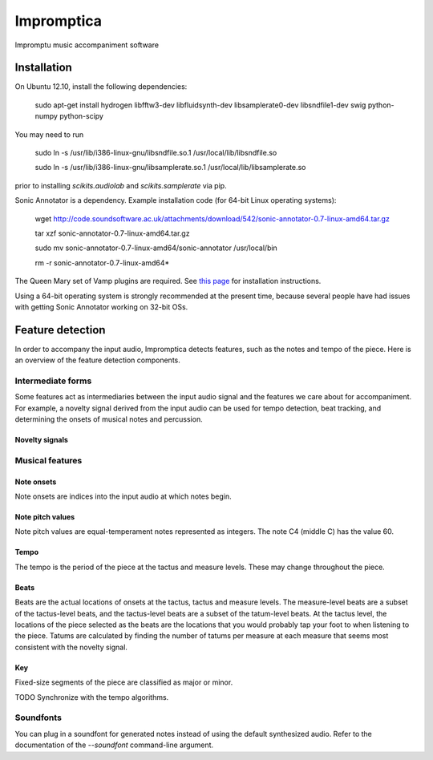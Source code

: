 ===========
Impromptica
===========

Impromptu music accompaniment software

Installation
============

On Ubuntu 12.10, install the following dependencies:

    sudo apt-get install hydrogen libfftw3-dev libfluidsynth-dev libsamplerate0-dev libsndfile1-dev swig python-numpy python-scipy

You may need to run

    sudo ln -s /usr/lib/i386-linux-gnu/libsndfile.so.1 /usr/local/lib/libsndfile.so

    sudo ln -s /usr/lib/i386-linux-gnu/libsamplerate.so.1 /usr/local/lib/libsamplerate.so

prior to installing `scikits.audiolab` and `scikits.samplerate` via pip.

Sonic Annotator is a dependency. Example installation code (for 64-bit Linux operating systems):

    wget http://code.soundsoftware.ac.uk/attachments/download/542/sonic-annotator-0.7-linux-amd64.tar.gz

    tar xzf sonic-annotator-0.7-linux-amd64.tar.gz

    sudo mv sonic-annotator-0.7-linux-amd64/sonic-annotator /usr/local/bin

    rm -r sonic-annotator-0.7-linux-amd64*

The Queen Mary set of Vamp plugins are required. See `this page <http://www.vamp-plugins.org/download.html>`_ for installation instructions.

Using a 64-bit operating system is strongly recommended at the present time, because several people have had issues with getting Sonic Annotator working on 32-bit OSs.

Feature detection
=================

In order to accompany the input audio, Impromptica detects features, such as the notes and tempo of the piece. Here is an overview of the feature detection components.

Intermediate forms
------------------

Some features act as intermediaries between the input audio signal and the features we care about for accompaniment. For example, a novelty signal derived from the input audio can be used for tempo detection, beat tracking, and determining the onsets of musical notes and percussion.

Novelty signals
"""""""""""""""

Musical features
----------------

Note onsets
"""""""""""

Note onsets are indices into the input audio at which notes begin.

Note pitch values
"""""""""""""""""

Note pitch values are equal-temperament notes represented as integers. The note C4 (middle C) has the value 60.

Tempo
"""""

The tempo is the period of the piece at the tactus and measure levels. These may change throughout the piece.

Beats
"""""

Beats are the actual locations of onsets at the tactus, tactus and measure levels. The measure-level beats are a subset of the tactus-level beats, and the tactus-level beats are a subset of the tatum-level beats. At the tactus level, the locations of the piece selected as the beats are the locations that you would probably tap your foot to when listening to the piece. Tatums are calculated by finding the number of tatums per measure at each measure that seems most consistent with the novelty signal.

Key
"""

Fixed-size segments of the piece are classified as major or minor.

TODO Synchronize with the tempo algorithms.

Soundfonts
----------

You can plug in a soundfont for generated notes instead of using the default synthesized audio. Refer to the documentation of the `--soundfont` command-line argument.
